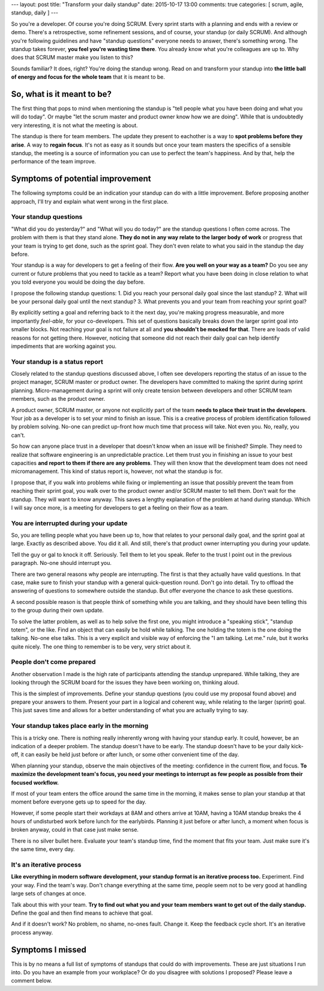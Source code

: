 ---
layout: post
title: "Transform your daily standup"
date: 2015-10-17 13:00
comments: true
categories: [ scrum, agile, standup, daily ]
---

So you're a developer. Of course you're doing SCRUM. Every sprint starts with a planning and ends with a review or demo.
There's a retrospective, some refinement sessions, and of course, your standup (or daily SCRUM). And although you're
following guidelines and have "standup questions" everyone needs to answer, there's something wrong. The standup takes
forever, **you feel you're wasting time there**. You already know what you're colleagues are up to. Why does that SCRUM
master make you listen to this?

Sounds familiar? It does, right? You're doing the standup wrong. Read on and transform your standup into **the little
ball of energy and focus for the whole team** that it is meant to be.

.. image:: /assets/transform-your-standup/scrum.jpg

.. more

So, what is it meant to be?
---------------------------

The first thing that pops to mind when mentioning the standup is "tell people what you have been doing and what you will
do today". Or maybe "let the scrum master and product owner know how we are doing". While that is undoubtedly very
interesting, it is not what the meeting is about.

The standup is there for team members. The update they present to eachother is a way to **spot problems before they
arise**. A way to **regain focus**. It's not as easy as it sounds but once your team masters the specifics of a
sensible standup, the meeting is a source of information you can use to perfect the team's happiness. And by that, help
the performance of the team improve.

Symptoms of potential improvement
---------------------------------

The following symptoms could be an indication your standup can do with a little improvement. Before proposing another
approach, I'll try and explain what went wrong in the first place.

Your standup questions
**********************

"What did you do yesterday?" and "What will you do today?" are the standup questions I often come across. The problem
with them is that they stand alone. **They do not in any way relate to the larger body of work** or progress that your
team is trying to get done, such as the sprint goal. They don't even relate to what you said in the standup the day
before.

Your standup is a way for developers to get a feeling of their flow. **Are you well on your way as a team?** Do you see
any current or future problems that you need to tackle as a team? Report what you have been doing in close relation to
what you told everyone you would be doing the day before.

I propose the following standup questions:
1. Did you reach your personal daily goal since the last standup?
2. What will be your personal daily goal until the next standup?
3. What prevents you and your team from reaching your sprint goal?

By explicitly setting a goal and referring back to it the next day, you're making progress measurable, and more
importantly *feel-able*, for your co-developers. This set of questions basically breaks down the larger sprint goal into
smaller blocks. Not reaching your goal is not failure at all and **you shouldn't be mocked for that**. There are loads
of valid reasons for not getting there. However, noticing that someone did not reach their daily goal can help identify
impediments that are working against you.

Your standup is a status report
*******************************

Closely related to the standup questions discussed above, I often see developers reporting the status of an issue to the
project manager, SCRUM master or product owner. The developers have committed to making the sprint during sprint
planning. Micro-management during a sprint will only create tension between developers and other SCRUM team members,
such as the product owner.

A product owner, SCRUM master, or anyone not explicitly part of the team **needs to place their trust in the
developers**. Your job as a developer is to set your mind to finish an issue. This is a creative process of problem
identification followed by problem solving. No-one can predict up-front how much time that process will take. Not even
you. No, really, you can't.

So how can anyone place trust in a developer that doesn't know when an issue will be finished? Simple. They need to
realize that software engineering is an unpredictable practice. Let them trust you in finishing an issue to your best
capacities **and report to them if there are any problems**. They will then know that the development team does not need
micromanagement. This kind of status report is, however, not what the standup is for.

I propose that, if you walk into problems while fixing or implementing an issue that possibly prevent the team from
reaching their sprint goal, you walk over to the product owner and/or SCRUM master to tell them. Don't wait for the
standup. They will want to know anyway. This saves a lengthy explanation of the problem at hand during standup. Which I
will say once more, is a meeting for developers to get a feeling on their flow as a team.

You are interrupted during your update
**************************************

So, you are telling people what you have been up to, how that relates to your personal daily goal, and the sprint goal
at large. Exactly as described above. You did it all. And still, there's that product owner interrupting you during your
update.

Tell the guy or gal to knock it off. Seriously. Tell them to let you speak. Refer to the trust I point out in the
previous paragraph. No-one should interrupt you.

There are two general reasons why people are interrupting. The first is that they actually have valid questions. In that
case, make sure to finish your standup with a general quick-question round. Don't go into detail. Try to offload the
answering of questions to somewhere outside the standup. But offer everyone the chance to ask these questions.

A second possible reason is that people think of something while you are talking, and they should have been telling this
to the group during their own update.

To solve the latter problem, as well as to help solve the first one, you might introduce a "speaking stick", "standup
totem", or the like. Find an object that can easily be hold while talking. The one holding the totem is the one doing
the talking. No-one else talks. This is a very explicit and visible way of enforcing the "I am talking. Let me." rule,
but it works quite nicely. The one thing to remember is to be very, very strict about it.

People don't come prepared
**************************

Another observation I made is the high rate of participants attending the standup unprepared. While talking, they are
looking through the SCRUM board for the issues they have been working on, thinking aloud.

This is the simplest of improvements. Define your standup questions (you could use my proposal found above) and prepare
your answers to them. Present your part in a logical and coherent way, while relating to the larger (sprint) goal. This
just saves time and allows for a better understanding of what you are actually trying to say.

Your standup takes place early in the morning
*********************************************

This is a tricky one. There is nothing really inherently wrong with having your standup early. It could, however, be an
indication of a deeper problem. The standup doesn't have to be early. The standup doesn't have to be your daily
kick-off, it can easily be held just before or after lunch, or some other convenient time of the day.

When planning your standup, observe the main objectives of the meeting: confidence in the current flow, and focus.
**To maximize the development team's focus, you need your meetings to interrupt as few people as possible from their
focused workflow.**

If most of your team enters the office around the same time in the morning, it makes sense to plan your standup at that
moment before everyone gets up to speed for the day.

However, if some people start their workdays at 8AM and others arrive at 10AM, having a 10AM standup breaks the 4 hours
of undisturbed work before lunch for the earlybirds. Planning it just before or after lunch, a moment when focus is
broken anyway, could in that case just make sense.

There is no silver bullet here. Evaluate your team's standup time, find the moment that fits your team. Just make sure
it's the same time, every day.

It's an iterative process
*************************

**Like everything in modern software development, your standup format is an iterative process too.** Experiment. Find
your way. Find the team's way. Don't change everything at the same time, people seem not to be very good at handling
large sets of changes at once.

Talk about this with your team. **Try to find out what you and your team members want to get out of the daily
standup.** Define the goal and then find means to achieve that goal.

And if it doesn't work? No problem, no shame, no-ones fault. Change it. Keep the feedback cycle short. It's an iterative
process anyway.

Symptoms I missed
-----------------

This is by no means a full list of symptoms of standups that could do with improvements. These are just situations I run
into. Do you have an example from your workplace? Or do you disagree with solutions I proposed? Please leave a comment
below.
